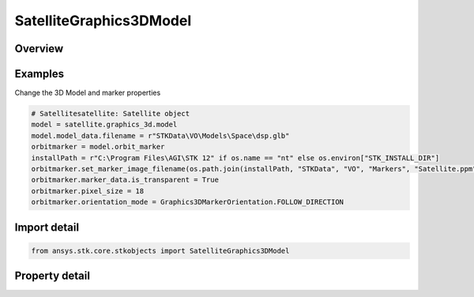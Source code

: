 SatelliteGraphics3DModel
========================

.. py:class:: ansys.stk.core.stkobjects.SatelliteGraphics3DModel

   Bases: :py:class:`~ansys.stk.core.stkobjects.IGraphics3DModel`

   All Satellite's VO Model properties.

.. py:currentmodule:: SatelliteGraphics3DModel

Overview
--------

.. tab-set::

    .. tab-item:: Properties
        
        .. list-table::
            :header-rows: 0
            :widths: auto

            * - :py:attr:`~ansys.stk.core.stkobjects.SatelliteGraphics3DModel.orbit_marker`
              - Define the display of the marker to represent the selected vehicle while traveling along its actual orbit, separate from that of its ground track. The orbit is the actual path that a vehicle follows.
            * - :py:attr:`~ansys.stk.core.stkobjects.SatelliteGraphics3DModel.ground_marker`
              - Define the display of the marker to represent the vehicle's position along its ground track, separate from that of its orbit. The ground track of a vehicle is the portion of the central body's surface that it covers while traveling along its track.
            * - :py:attr:`~ansys.stk.core.stkobjects.SatelliteGraphics3DModel.solar_panels_point_at_sun`
              - The model's solar panels are defaulted to point toward the sun.
            * - :py:attr:`~ansys.stk.core.stkobjects.SatelliteGraphics3DModel.show_point`
              - Whether the point that is shown at certain viewing distances to represent an object, is visible.
            * - :py:attr:`~ansys.stk.core.stkobjects.SatelliteGraphics3DModel.point_size`
              - A size of the point (in pixels). Dimensionless.
            * - :py:attr:`~ansys.stk.core.stkobjects.SatelliteGraphics3DModel.gltf_reflection_map_type`
              - Get or set the glTF reflection map type property. A member of the AgEModelGltfReflectionMapType enumeration.
            * - :py:attr:`~ansys.stk.core.stkobjects.SatelliteGraphics3DModel.gltf_image_based`
              - Get glTF Image Based properties.



Examples
--------

Change the 3D Model and marker properties

.. code-block:: python

    # Satellitesatellite: Satellite object
    model = satellite.graphics_3d.model
    model.model_data.filename = r"STKData\VO\Models\Space\dsp.glb"
    orbitmarker = model.orbit_marker
    installPath = r"C:\Program Files\AGI\STK 12" if os.name == "nt" else os.environ["STK_INSTALL_DIR"]
    orbitmarker.set_marker_image_filename(os.path.join(installPath, "STKData", "VO", "Markers", "Satellite.ppm"))
    orbitmarker.marker_data.is_transparent = True
    orbitmarker.pixel_size = 18
    orbitmarker.orientation_mode = Graphics3DMarkerOrientation.FOLLOW_DIRECTION


Import detail
-------------

.. code-block:: python

    from ansys.stk.core.stkobjects import SatelliteGraphics3DModel


Property detail
---------------

.. py:property:: orbit_marker
    :canonical: ansys.stk.core.stkobjects.SatelliteGraphics3DModel.orbit_marker
    :type: Graphics3DMarker

    Define the display of the marker to represent the selected vehicle while traveling along its actual orbit, separate from that of its ground track. The orbit is the actual path that a vehicle follows.

.. py:property:: ground_marker
    :canonical: ansys.stk.core.stkobjects.SatelliteGraphics3DModel.ground_marker
    :type: Graphics3DMarker

    Define the display of the marker to represent the vehicle's position along its ground track, separate from that of its orbit. The ground track of a vehicle is the portion of the central body's surface that it covers while traveling along its track.

.. py:property:: solar_panels_point_at_sun
    :canonical: ansys.stk.core.stkobjects.SatelliteGraphics3DModel.solar_panels_point_at_sun
    :type: bool

    The model's solar panels are defaulted to point toward the sun.

.. py:property:: show_point
    :canonical: ansys.stk.core.stkobjects.SatelliteGraphics3DModel.show_point
    :type: bool

    Whether the point that is shown at certain viewing distances to represent an object, is visible.

.. py:property:: point_size
    :canonical: ansys.stk.core.stkobjects.SatelliteGraphics3DModel.point_size
    :type: typing.Any

    A size of the point (in pixels). Dimensionless.

.. py:property:: gltf_reflection_map_type
    :canonical: ansys.stk.core.stkobjects.SatelliteGraphics3DModel.gltf_reflection_map_type
    :type: ModelGltfReflectionMapType

    Get or set the glTF reflection map type property. A member of the AgEModelGltfReflectionMapType enumeration.

.. py:property:: gltf_image_based
    :canonical: ansys.stk.core.stkobjects.SatelliteGraphics3DModel.gltf_image_based
    :type: Graphics3DModelglTFImageBased

    Get glTF Image Based properties.


